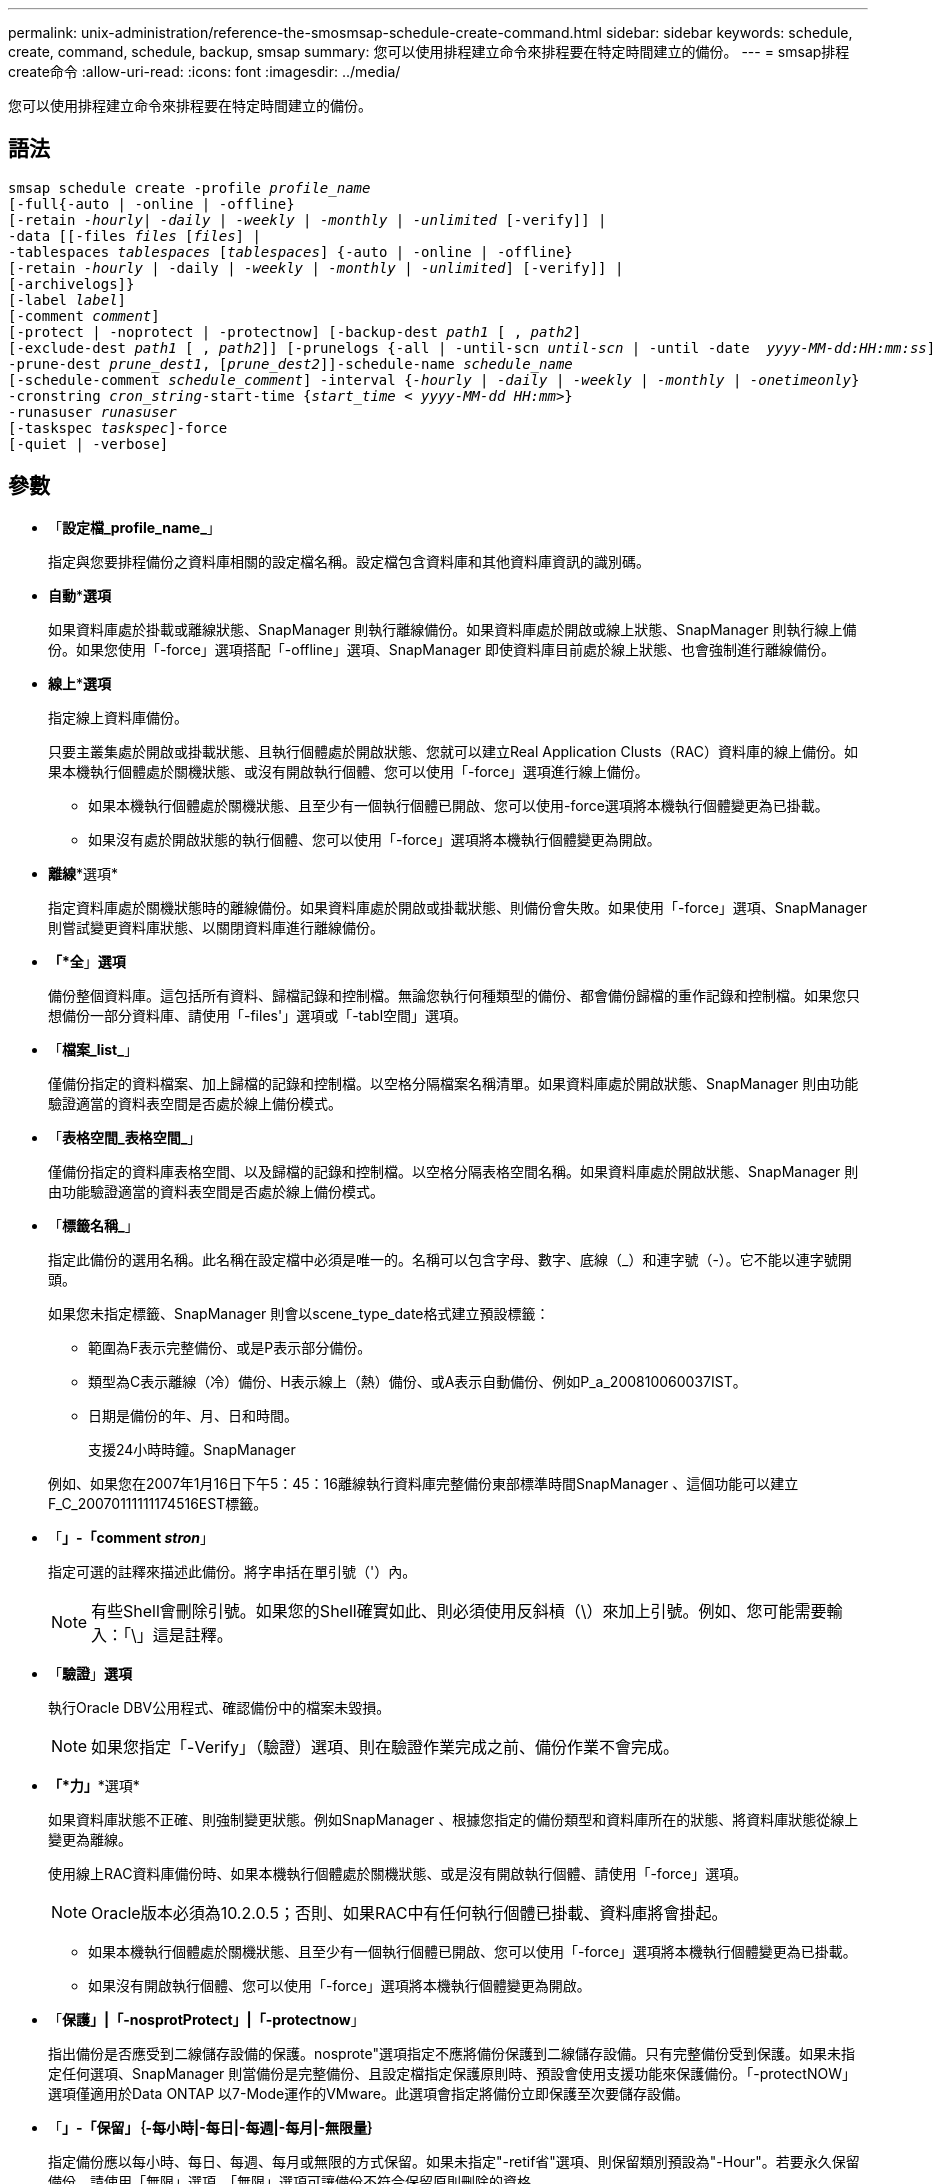 ---
permalink: unix-administration/reference-the-smosmsap-schedule-create-command.html 
sidebar: sidebar 
keywords: schedule, create, command, schedule, backup, smsap 
summary: 您可以使用排程建立命令來排程要在特定時間建立的備份。 
---
= smsap排程create命令
:allow-uri-read: 
:icons: font
:imagesdir: ../media/


[role="lead"]
您可以使用排程建立命令來排程要在特定時間建立的備份。



== 語法

[listing, subs="+macros"]
----
pass:quotes[smsap schedule create -profile _profile_name_
[-full{-auto | -online | -offline}
[-retain _-hourly_| _-daily_ | _-weekly_ | _-monthly_ | _-unlimited_] [-verify]] |
pass:quotes[-data [[-files _files_ [_files_]] |
pass:quotes[-tablespaces _tablespaces_ [_tablespaces_]] {-auto | -online | -offline}
pass:quotes[[-retain _-hourly_ | -daily | _-weekly_ | _-monthly_ | _-unlimited_]] [-verify]] |
[-archivelogs]}
pass:quotes[[-label _label_]]
pass:quotes[[-comment _comment_]]
[-protect | -noprotect | -protectnow] pass:quotes[[-backup-dest _path1_ [ , _path2_]]
pass:quotes[[-exclude-dest _path1_ [ , _path2_]]] pass:quotes[[-prunelogs {-all | -until-scn _until-scn_ | -until -date  _yyyy-MM-dd:HH:mm:ss_\] | -before {-months | -days | -weeks | -hours}}
-prune-dest _prune_dest1_, [_prune_dest2_\]\]-schedule-name _schedule_name_
[-schedule-comment _schedule_comment_\] -interval {_-hourly_ | _-daily_ | _-weekly_ | _-monthly_ | _-onetimeonly_}
-cronstring _cron_string_-start-time {_start_time < yyyy-MM-dd HH:mm_>}
-runasuser _runasuser_
[-taskspec _taskspec_]]-force
[-quiet | -verbose]
----


== 參數

* 「*設定檔_profile_name_*」
+
指定與您要排程備份之資料庫相關的設定檔名稱。設定檔包含資料庫和其他資料庫資訊的識別碼。

* *自動***選項*
+
如果資料庫處於掛載或離線狀態、SnapManager 則執行離線備份。如果資料庫處於開啟或線上狀態、SnapManager 則執行線上備份。如果您使用「-force」選項搭配「-offline」選項、SnapManager 即使資料庫目前處於線上狀態、也會強制進行離線備份。

* *線上***選項*
+
指定線上資料庫備份。

+
只要主叢集處於開啟或掛載狀態、且執行個體處於開啟狀態、您就可以建立Real Application Clusts（RAC）資料庫的線上備份。如果本機執行個體處於關機狀態、或沒有開啟執行個體、您可以使用「-force」選項進行線上備份。

+
** 如果本機執行個體處於關機狀態、且至少有一個執行個體已開啟、您可以使用-force選項將本機執行個體變更為已掛載。
** 如果沒有處於開啟狀態的執行個體、您可以使用「-force」選項將本機執行個體變更為開啟。


* *離線**選項*
+
指定資料庫處於關機狀態時的離線備份。如果資料庫處於開啟或掛載狀態、則備份會失敗。如果使用「-force」選項、SnapManager 則嘗試變更資料庫狀態、以關閉資料庫進行離線備份。

* *「*全*」*選項*
+
備份整個資料庫。這包括所有資料、歸檔記錄和控制檔。無論您執行何種類型的備份、都會備份歸檔的重作記錄和控制檔。如果您只想備份一部分資料庫、請使用「-files'」選項或「-tabl空間」選項。

* 「*檔案_list_*」
+
僅備份指定的資料檔案、加上歸檔的記錄和控制檔。以空格分隔檔案名稱清單。如果資料庫處於開啟狀態、SnapManager 則由功能驗證適當的資料表空間是否處於線上備份模式。

* 「*表格空間_表格空間_*」
+
僅備份指定的資料庫表格空間、以及歸檔的記錄和控制檔。以空格分隔表格空間名稱。如果資料庫處於開啟狀態、SnapManager 則由功能驗證適當的資料表空間是否處於線上備份模式。

* 「*標籤名稱_*」
+
指定此備份的選用名稱。此名稱在設定檔中必須是唯一的。名稱可以包含字母、數字、底線（_）和連字號（-）。它不能以連字號開頭。

+
如果您未指定標籤、SnapManager 則會以scene_type_date格式建立預設標籤：

+
** 範圍為F表示完整備份、或是P表示部分備份。
** 類型為C表示離線（冷）備份、H表示線上（熱）備份、或A表示自動備份、例如P_a_200810060037IST。
** 日期是備份的年、月、日和時間。
+
支援24小時時鐘。SnapManager



+
例如、如果您在2007年1月16日下午5：45：16離線執行資料庫完整備份東部標準時間SnapManager 、這個功能可以建立F_C_20070111111174516EST標籤。

* 「*」-「comment _stron_*」
+
指定可選的註釋來描述此備份。將字串括在單引號（'）內。

+

NOTE: 有些Shell會刪除引號。如果您的Shell確實如此、則必須使用反斜槓（\）來加上引號。例如、您可能需要輸入：「\」這是註釋。

* 「*驗證*」*選項*
+
執行Oracle DBV公用程式、確認備份中的檔案未毀損。

+

NOTE: 如果您指定「-Verify」（驗證）選項、則在驗證作業完成之前、備份作業不會完成。

* *「*力」**選項*
+
如果資料庫狀態不正確、則強制變更狀態。例如SnapManager 、根據您指定的備份類型和資料庫所在的狀態、將資料庫狀態從線上變更為離線。

+
使用線上RAC資料庫備份時、如果本機執行個體處於關機狀態、或是沒有開啟執行個體、請使用「-force」選項。

+

NOTE: Oracle版本必須為10.2.0.5；否則、如果RAC中有任何執行個體已掛載、資料庫將會掛起。

+
** 如果本機執行個體處於關機狀態、且至少有一個執行個體已開啟、您可以使用「-force」選項將本機執行個體變更為已掛載。
** 如果沒有開啟執行個體、您可以使用「-force」選項將本機執行個體變更為開啟。


* 「*保護」|「-nosprotProtect」|「-protectnow*」
+
指出備份是否應受到二線儲存設備的保護。nosprote"選項指定不應將備份保護到二線儲存設備。只有完整備份受到保護。如果未指定任何選項、SnapManager 則當備份是完整備份、且設定檔指定保護原則時、預設會使用支援功能來保護備份。「-protectNOW」選項僅適用於Data ONTAP 以7-Mode運作的VMware。此選項會指定將備份立即保護至次要儲存設備。

* 「*」-「保留」｛-每小時|-每日|-每週|-每月|-無限量｝*
+
指定備份應以每小時、每日、每週、每月或無限的方式保留。如果未指定"-retif省"選項、則保留類別預設為"-Hour"。若要永久保留備份、請使用「無限」選項。「無限」選項可讓備份不符合保留原則刪除的資格。

* 《*歸檔者*》
+
指定建立歸檔記錄備份。

* 「*備份目的地_path1」、「、」、「_（路徑2）_」*
+
指定歸檔記錄備份的歸檔記錄目的地。

* "*—exclude目的地_path1_、[、_[path2]_]*
+
指定要從備份中排除的歸檔記錄目的地。

* 「*」-「*」-「*」-「全部」|「直到」-「scnate-scn」|「直到資料日期」-「月-日」-「-週」|「-小時」｝「*」之前
+
根據建立備份時所提供的選項、指定是否從歸檔記錄目的地刪除歸檔記錄檔。「-all」選項會從歸檔記錄目的地刪除所有歸檔記錄檔檔案。在指定的系統變更編號（SCN）之前、「直到SCN」選項會刪除歸檔記錄檔。「直到日期」選項會刪除歸檔記錄檔、直到指定的時間段為止。「之前」選項會在指定的時間段（天、月、週、小時）之前刪除歸檔記錄檔。

* 「*排程名稱_排程名稱_*」
+
指定您為排程提供的名稱。

* 「*」-「排程」-「留言」_schedule_comment」*
+
指定可選的註釋來說明如何排程備份。

* 「*間隔｛-每小時|-每日|-每週|-每月|-僅限一次時間｝*」
+
指定建立備份的時間間隔。您可以排程每小時、每日、每週、每月或僅一次的備份。

* -cronstring_cron_string_*
+
指定使用cronstring排程備份。cron運算式用於設定CronTrigger的執行個體。cron運算式是由下列子運算式所組成的字串：

+
** 1指秒。
** 2指分鐘。
** 3指小時。
** 4指一個月內的一天。
** 5指的是月份。
** 6指一週中的一天。
** 7指的是年份（選用）。


* 「*開始時間_西元年-月-日、日：月_日*」
+
指定排程作業的開始時間。排程開始時間應包含在西元年-月-日、日：公釐格式中。

* 執行中使用者_Runasuser_*
+
指定在排程備份時變更排程備份作業的使用者（root使用者或Oracle使用者）。

* 「*」taskspec_taskspec_*
+
指定可用於備份作業的預先處理活動或後處理活動的工作規格XML檔案。XML檔案的完整路徑必須隨附「taskspec」選項。

* 「*無聲*」
+
僅在主控台顯示錯誤訊息。預設為顯示錯誤和警告訊息。

* 「*」-「Verbos*」
+
在主控台顯示錯誤、警告和資訊訊息。


